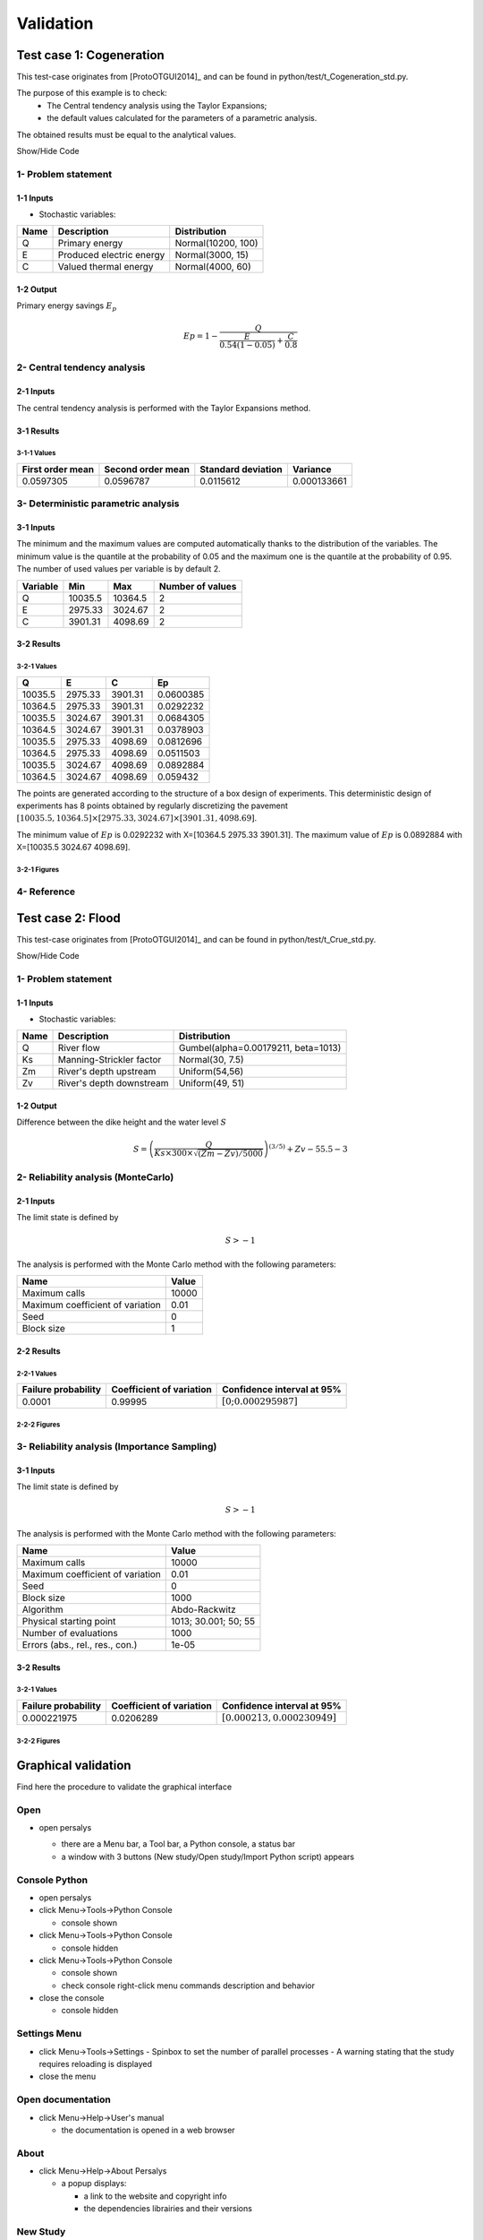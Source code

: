 Validation
==========


Test case 1: Cogeneration
-------------------------

This test-case originates from [ProtoOTGUI2014]_ and can be found in python/test/t_Cogeneration_std.py.

The purpose of this example is to check:
  - The Central tendency analysis using the Taylor Expansions;
  - the default values calculated for the parameters of a parametric analysis.

The obtained results must be equal to the analytical values.

.. container:: toggle

    .. container:: header

        Show/Hide Code

    .. literalinclude:: ../../t_Cogeneration_std.py

1- Problem statement
````````````````````

1-1 Inputs
''''''''''

- Stochastic variables:

====== ======================== ==================
 Name  Description              Distribution
====== ======================== ==================
Q      Primary energy           Normal(10200, 100)
E      Produced electric energy Normal(3000, 15)
C      Valued thermal energy    Normal(4000, 60)
====== ======================== ==================

1-2 Output
''''''''''

Primary energy savings :math:`E_p`

.. math::

    Ep = 1-\frac{Q}{\frac{E}{0.54(1-0.05)}+\frac{C}{0.8}}


2- Central tendency analysis
````````````````````````````

2-1 Inputs
''''''''''

The central tendency analysis is performed with the Taylor Expansions method.

3-1 Results
'''''''''''

3-1-1 Values
************

================ ================= ================== ===========
First order mean Second order mean Standard deviation Variance
================ ================= ================== ===========
0.0597305        0.0596787         0.0115612          0.000133661
================ ================= ================== ===========

3- Deterministic parametric analysis
````````````````````````````````````

3-1 Inputs
''''''''''

The minimum and the maximum values are computed automatically thanks to
the distribution of the variables. The minimum value is the quantile at the
probability of 0.05 and the maximum one is the quantile at the probability of
0.95. The number of used values per variable is by default 2.

======== ======= ======= ================
Variable Min     Max     Number of values
======== ======= ======= ================
Q        10035.5 10364.5        2
E        2975.33 3024.67        2
C        3901.31 4098.69        2
======== ======= ======= ================

3-2 Results
'''''''''''

3-2-1 Values
************

======= ======= ======= =========
Q       E       C       Ep
======= ======= ======= =========
10035.5 2975.33 3901.31 0.0600385
10364.5 2975.33 3901.31 0.0292232
10035.5 3024.67 3901.31 0.0684305
10364.5 3024.67 3901.31 0.0378903
10035.5 2975.33 4098.69 0.0812696
10364.5 2975.33 4098.69 0.0511503
10035.5 3024.67 4098.69 0.0892884
10364.5 3024.67 4098.69 0.059432
======= ======= ======= =========

The points are generated according to the structure of a box design of experiments.
This deterministic design of experiments has 8 points obtained by regularly discretizing
the pavement :math:`[10035.5, 10364.5] \times [2975.33, 3024.67] \times [3901.31, 4098.69]`.

The minimum value of :math:`Ep` is 0.0292232 with X=[10364.5 2975.33 3901.31].
The maximum value of :math:`Ep` is 0.0892884 with X=[10035.5 3024.67 4098.69].


3-2-1 Figures
*************

.. image:: min_max_result_cogeneration.png
    :width: 443px
    :align: center
    :height: 340px

.. image:: result_cogeneration_ep_vs_q.png
    :width: 443px
    :align: center
    :height: 340px

4- Reference
````````````

Test case 2: Flood
------------------

This test-case originates from [ProtoOTGUI2014]_ and can be found in python/test/t_Crue_std.py.

.. container:: toggle

    .. container:: header

        Show/Hide Code

    .. literalinclude:: ../../t_Crue_std.py

1- Problem statement
````````````````````

1-1 Inputs
''''''''''

- Stochastic variables:

====== ======================== ===================================
 Name  Description              Distribution
====== ======================== ===================================
Q      River flow               Gumbel(alpha=0.00179211, beta=1013)
Ks     Manning-Strickler factor Normal(30, 7.5)
Zm     River's depth upstream   Uniform(54,56)
Zv     River's depth downstream Uniform(49, 51)
====== ======================== ===================================

1-2 Output
''''''''''

Difference between the dike height and the water level :math:`S`

.. math::

    S = \left(\frac{Q}{Ks\times300\times\sqrt{(Zm-Zv)/5000}}\right)^{(3/5)} +Zv-55.5-3

2- Reliability analysis (MonteCarlo)
````````````````````````````````````

2-1 Inputs
''''''''''

The limit state is defined by

.. math::
    S > -1

The analysis is performed with the Monte Carlo method with the following parameters:

================================ ========
Name                             Value
================================ ========
Maximum calls                    10000
Maximum coefficient of variation 0.01
Seed                             0
Block size                       1
================================ ========

2-2 Results
'''''''''''

2-2-1 Values
************

=================== ======================== =============================================
Failure probability Coefficient of variation Confidence interval at 95%
=================== ======================== =============================================
0.0001              0.99995                  :math:`\left[0; 0.000295987\right]`
=================== ======================== =============================================

2-2-2 Figures
*************

.. image:: result_crue_MC_histo_S.png
    :width: 443px
    :align: center
    :height: 340px

.. image:: result_crue_MC_convergence.png
    :width: 443px
    :align: center
    :height: 340px

3- Reliability analysis (Importance Sampling)
`````````````````````````````````````````````

3-1 Inputs
''''''''''

The limit state is defined by

.. math::
    S > -1

The analysis is performed with the Monte Carlo method with the following parameters:

================================ ====================
Name                             Value
================================ ====================
Maximum calls                    10000
Maximum coefficient of variation 0.01
Seed                             0
Block size                       1000
-------------------------------- --------------------
Algorithm                        Abdo-Rackwitz
Physical starting point          1013; 30.001; 50; 55
Number of evaluations            1000
Errors (abs., rel., res., con.)  1e-05
================================ ====================

3-2 Results
'''''''''''

3-2-1 Values
************

=================== ======================== =============================================
Failure probability Coefficient of variation Confidence interval at 95%
=================== ======================== =============================================
0.000221975         0.0206289                :math:`\left[0.000213, 0.000230949\right]`
=================== ======================== =============================================

3-2-2 Figures
*************

.. image:: result_crue_IS_histo_S.png
    :width: 443px
    :align: center
    :height: 340px

.. image:: result_crue_IS_convergence.png
    :width: 443px
    :align: center
    :height: 340px

Graphical validation
--------------------

Find here the procedure to validate the graphical interface

Open
``````

- open persalys

  - there are a Menu bar, a Tool bar, a Python console, a status bar

  - a window with 3 buttons (New study/Open study/Import Python script) appears

  .. image:: /developer_manual/validation/welcomeWindow.png
      :align: center

Console Python
````````````````

- open persalys
- click Menu->Tools->Python Console

  - console shown
- click Menu->Tools->Python Console

  - console hidden
- click Menu->Tools->Python Console

  - console shown
  - check console right-click menu commands description and behavior

- close the console

  - console hidden

Settings Menu
`````````````

- click Menu->Tools->Settings
  - Spinbox to set the number of parallel processes
  - A warning stating that the study requires reloading is displayed

- close the menu

Open documentation
``````````````````

- click Menu->Help->User's manual

  - the documentation is opened in a web browser

About
`````

- click Menu->Help->About Persalys

  - a popup displays:

    - a link to the website and copyright info
    - the dependencies librairies and their versions

New Study
```````````

- click on button New study in the mid Area

  - item Study_0 appears in the tree view

  - a 'study' window with 6(+2) buttons appears:

    - Symbolic model

    - Python model

    - Coupling

    - YACS model (optional)

    - FMI model (optional)

    - Symbolic Field Model

    - Python Field Model

    - Data model

- click Menu->File->New

  - item Study_1 appears in the tree view

    - the item is associated with a 'study' window

- click icon New Study in the Tool bar

  - item Study_2 appears in the tree view

    - the item is associated with a 'study' window

- press keys CTRL + N

  - item Study_3 appears in the tree view

    - the item is associated with a 'study' window

  .. image:: /developer_manual/validation/otstudyWindow.png
      :align: center

Rename Study
``````````````

- double click on Study_1 item, rename Study_1 as myOTStudy, press enter

  - the item is renamed

- right click on Study_2 item, on the context menu which appears click on Rename, rename Study_2 as myOTStudy2, press enter

  - the item is renamed

- left-click select Study_3, press F2, rename Study_3 as myOTStudy3, press enter

Save/open Study
````````````````````

- save myOTStudy with Menu->File->save, close with Menu->File->close, reopen with Menu->File->open

- right click on myOTStudy, choose Rename, rename myOTStudy by myOTStudy1, save myOTStudy1 with the icon of the tool bar, close with right click + close, reopen with the icon of the tool bar

- rename myOTStudy1 by myOTStudy2, save myOTStudy2 in pressing CTRL + S, close with right click + close, reopen with press keys CTRL + O

- rename myOTStudy2 by myOTStudy3, save myOTStudy3 with right click + save, close with right click + close, reopen with press keys CTRL + O

Export/Import Study
`````````````````````

- export myOTStudy3 with right click + Export Python, name the file test.py

- close the interface with Menu->File->Exit

  - close without saving all the studies (except myOTStudy3)

- open the interface

- click on button Import Python script in the mdiArea

  - choose test.py

- click on the icon Import Python of the tool bar

  - a message box appears to close opened studies, click OK

  - a message box appears to save the current study, click close without saving

  - choose the script test.py

- close myOTStudy3

- click on Menu->File->Import Python...

  - choose test.py

- close the interface in pressing CTRL + Q

  - close without saving

Models
```````

- open the interface

  .. code-block:: console

      cd persalys_dir/build_dir
      ./persalys.sh

- Import the file ../python/test/t_deterministic_analyses.py

- Right click on 'symbolicModel'
  - Rename, Define (greyed out), Duplicate, Remove

- click on 'Definition' child item of 'symbolicModel' item

  .. image:: /developer_manual/validation/model1.png
      :align: center

- click on 'Evaluate model' button below the outputs table
    - fake_var is not evaluated

- click on 'Evaluate gradient'
    - View switches to Differentiation tab
    - Check values

  .. image:: /developer_manual/validation/model1grad.png
      :align: center

- click on 'Evaluate model'
    - View switches back to 'Definition' tab

- select lines 1 of the outputs table
    - first header item is checked

- click on 'Evaluate model' button
    - fake_var is evaluated

- change x2 value to 1.5 + press enter
    - outputs values and gradient table are reinitialized

- unselect all outputs

- click on 'Evaluate model' button
    - nothing appends

- check fake_var + change its formula to 'x1 +'

- click on 'Evaluate model' button
    - error message 'Errors found when parsing expression etc.'

- unselect fake_var + select y0, fake_y0 and y1, evaluate
    - error message is cleared

- change x2 value to 1.2 + press enter

- check the doc link

- Right click on 'pythonModel'

  - Rename, Define (greyed out), Duplicate, Remove, Properties

  - Click Properties

  - Value should be corresponding to the value specified in Tools>Settings

  - Change the value then press OK

  - Save the study as a new study, close it and re-open it

  - Open 'pythonModel' properties again.

  - Its value is the one you just set, the default value in Tools>Settings is unchanged

- click on 'Definition' child item of 'pythonModel' item

  .. image:: /developer_manual/validation/model2.png
      :align: center

- check the doc link

- click on 'Definition' child item of 'couplingModel' item

  - click on 'Input' tab

    - Edit any input value and associated format

    - click on 'Check template' button

    - expand 'Template/Input comparison' group box and visually
      confirm the template has been correctly read and values have
      been correctly replaced

  .. image:: /developer_manual/validation/model5.png
      :align: center

  - click on 'Output' tab

    - click on check output button

      - select ../python/test/coupling_model/beam_output.txt

      - check that the value is correctly displayed below the button

    - click on 'Evaluate model' button

      - check that the output value for deviation has been updated in the table

    - remove the coupling step by clicking 'X' on the step tab

    - confirm variables removal

    - click on 'Run Ansys wizard'

      - a wizard appears

        - click on '...' in the model file field

          - select the ansys project python/test/ansysConnector/BEAM.wbpj

          - select the ansys solver build_dir/python/test/dummyAnsys

          - check the wizard displays:

            .. image:: /developer_manual/validation/ansysWizardFilled.png
                :align: center

          - click the checkbox in the table header: all variables are unchecked

          - click 'Continue': the message 'Please select at least one variable' appears in red

          - modify the ansys solver dummyAnsys -> dummyAnsys2

          - click 'Continue': the message 'Cannot find the ansys solver' appears in red

          - Revert the changes made to the ansys solver

          - Select one by one inputs and outputs, the header is checked

          - Click on 'Continue'

        - The following page appears:

          .. image:: /developer_manual/validation/ansysWizardPage2.png
              :align: center

          - Deselect the system, click on 'Finish': the message 'Please select at least one system' appears in red

          - select the system

          - click on 'Finish'

        - Check the correctness of the different tabs

          - Command:

          .. image:: /developer_manual/validation/ansysWizardCommand.png
              :align: center

          - Input: after clicking on 'Check template file' and expanding Input/template comparison

          .. image:: /developer_manual/validation/ansysWizardInputs.png
              :align: center

          - Resource: empty

          - Output: empty

          - Additional processing

          .. image:: /developer_manual/validation/ansysWizardPP.png
              :align: center

        - Evaluate the model and check the summary tab:

          .. image:: /developer_manual/validation/ansysWizardSummary.png
              :align: center

- check the doc link

- click on 'Definition' child item of 'fixedDataModel' item

  .. image:: /developer_manual/validation/model4.png
      :align: center

  - click on reload button: nothing appends

- click on 'Definition' child item of 'importDataModel' item

  .. image:: /developer_manual/validation/model3.png
      :align: center

  - a message stating the sample contains invalid values should be displayed

  - find the troublesome line at the end of the sample, select it then
    right-click on it and delete it using the popup menu

  - the message should disappear

  - click on reload button: the troublesome line is back, along with the message

  - run the data cleaning wizard using the popup right click menu

  - choose one of the replacement/removing feature

  - the troublesome line and message are gone

- check the doc link

- save the study as a new study of your choice

  - a .xml file along a .h5 file are created

  - rename one of the file and try reloading the study

  - the following message appears:

  .. image:: /developer_manual/validation/error.png
      :align: center

  - revert the renaming of the file

  - the study loads successfully

Deterministic analyses
``````````````````````

- Each analysis item is associated with a window with a table of parameters (optional), a progress bar and a button 'Run' and a disabled button 'Stop'

- Import the file python/test/t_deterministic_analyses.py

- Check all the analyses wizards -> Right click on each item and choose Modify:

  - Evaluation: item evaluation1

    .. image:: /developer_manual/validation/evaluation_wizard.png
        :align: center

    - deselect fake_y0

    - check the values: [0.2, 1.2, 1]

    - click on the Finish button

      - a window appears with a table of parameters, a progress bar and 2 buttons 'Run' and 'Stop'
      - click on the 'Run' button

      .. image:: /developer_manual/validation/evaluation_window.png
          :align: center

    - check result window

      .. image:: /developer_manual/validation/evaluation_result.png
          :align: center

      - results only for y0 and y1

  - Optimization: item optim

    - First page check the values:

      - x1 and x2 checked
      - type: Continuous
      - starting point: [0.2, 1.2, 1.]
      - check table behavior:

        - unselect line: lower and upper bounds columns are disabled
        - unselect a lower bound: -inf symbol
        - unselect an upper bound: +inf symbol
        - if lower > upper bound: variable name in red, tooltip on the name and can not validate the page
        - if upper < lower bound: variable name in red, tooltip on the name and can not validate the page
        - if starting point not in the interval [lower bound, upper bound]: variable name in red, tooltip on the name and can not validate the page
      - set lower bounds: [0, 0, 0.9]
      - set upper bounds: [10, 10, 1.1]

      .. image:: /developer_manual/validation/optimization_wizard_2nd_page.png
          :align: center

    - Second page table is empty:

      - Continue

    - Third page check the values:

      .. image:: /developer_manual/validation/optimization_wizard_1st_page.png
          :align: center

      - selected output: y1
      - method: TNC
      - change "Locality = Global"
      - TNC no longer available algorithm changed to "lbfgs"
      - revert "Locality" to "Any" and reselect "TNC"
      - click on "doc" in the line containing "TNC"
      - web browser opens a link to "TNC" documentation
      - continue

    - Fourth page check the values:

      .. image:: /developer_manual/validation/optimization_wizard_3rd_page.png
          :align: center

      - Problem type: Minimization
      - Number of function evaluations: 150
      - Absolute/Relative/Residual/Constraint error: 1e-6

    - click on the Finish button

      - a window appears with a table of parameters, a progress bar and 2 buttons 'Run' and 'Stop'
      - click on the 'Run' button

    - check result window:

      .. image:: /developer_manual/validation/optimization_result.png
          :align: center

      - left side: 1 variable in the list view
      - right side, tabs: Result - Convergence - Parameters - Model
      - Convergence tab: 2 tabs: Optimal value - Error
      - when a plot is displayed, a Graph setting widget appears at the bottom of the tree view: check its behavior

  - Morris: aMorris item

    - First page check the values:

      .. image:: /developer_manual/validation/morris_wizard_1st_page.png
          :align: center

      - selected output: y0
      - method: Morris
      - continue

    - Second page check the values:

      - 3 lines
      - check table behavior:

        - if lower > upper bound: variable name in red, tooltip on the name and can not validate the page
        - if upper < lower bound: variable name in red, tooltip on the name and can not validate the page
      - set lower bounds: [0, 0, 0.9]
      - set upper bounds: [10, 10, 1.1]

      .. image:: /developer_manual/validation/morris_wizard_2nd_page.png
          :align: center

    - Third page check the values:

      .. image:: /developer_manual/validation/morris_wizard_3rd_page.png
          :align: center

      - Number of trajectories: 10
      - Level: 4
      - Seed: 2
      - Blocksize: 1
      - Number of simulations: 40
      - check page behavior:

        - if Number of trajectories: 11 -> Number of simulations: 44

    - click on the Finish button

      - a window appears with a table of parameters, a progress bar and 2 buttons 'Run' and 'Stop'
      - click on the 'Run' button

    - check result window:

      .. image:: /developer_manual/validation/morris_result.png
          :align: center

      - left side: 1 variable in the list view
      - right side, tabs: Elementary effects - Table - Parallel coordinates plot - Plot matrix - Scatter plots - Parameters - Model
      - Elementary effects tab: 2 tabs: Graph (mu*, sigma) - Graph (mu*, mu)
      - when a plot is displayed, a Graph setting widget appears at the bottom of the tree view: check its behavior
      - check the tabs (Table - Parallel coordinates plot - Plot matrix - Scatter plots) are linked:
        do several selections in a tab and check the selection is the same in the others tabs

      - check Elementary effects tab behavior:

        - selection of points in the graphs (right click + draw rectangle): a context menu appears with items: De/select the points
        - slider below the plot: moves the green vertical line. Check the line's position is synchronized on the two graphs
        - all points at the left of the green line on the graphs correspond to the lines of the table with a cross in the No effect column
        - the blue points on the graphs correspond to the selected lines of the table
        - the red points on the graphs correspond to the unselected lines of the table

    - check the reuse of the Morris result by the Probabilistic model:

      - create a Probabilistic model for symbolicModel (right click on Definition item below symbolicModel)
      - On the window which appears, select all variables of the table

        .. image:: /developer_manual/validation/probaModelAll.png
            :align: center

      - Click on the 'Import Morris result' button below the table
      - a wizard appears

        .. image:: /developer_manual/validation/morrisResultWizard.png
            :align: center

      - check the table is read-only
      - click on Finish
      - check that x_3 is unselected
      - uncheck x_2

  - Multi-objective optimization: item mo-optim

    - Check analysis parameters values:

      .. image:: /developer_manual/validation/mooptim_param_page.png

    - Modify the analysis item:

      - 1st page:

        - check values and checked/enabled states:

          .. image:: /developer_manual/validation/mooptim-inputtable.png
              :align: center

        - uncheck all rows: header unchecked, 5th and 6th columns disabled, 4th column enabled
        - check header: all rows checked, 5th and 6th columns enabled, 4th column disabled
        - set value -0.22 in first row, 6th column
        - click continue: row text color changes to red, message appears "The lower bounds must be less than the upper bounds"
        - set value -0.22 back to 0.22, message disappears
        - click continue

      - 2nd page:

        - table has one line: "y0 > 2"
        - click "Add": a new line "fake_var > 0" appears
        - edit first line "y0 < 2"
        - click on first line: selection should appear
        - click on remove: first line is removed, 2nd line remains
        - click again on remove: table is empty
        - add back the constraint "y0 > 2"
        - continue

      - 3rd page:

        - y0 and y1 as selected outputs.
        - nsga2 as selected algorithm
        - un-select y0, click on "Continue": Error message appears: "At least 2 outputs must be selected"
        - select back y0, message disappears,
        - continue

      - 4th page:

        - y0: minimization, y1: minimization
        - continue

      - 5th page:

        - check values: Number of generations = 12, Initial population size = 60, Seed = 0, Constraint error = 1e-05
        - Check that all spinboxes only support non-signed integers
        - Finish

    - Run the analysis and check the result:

      .. image:: /developer_manual/validation/mooptim_result1.png
          :align: center

      .. image:: /developer_manual/validation/mooptim_result2.png
          :align: center

      - when a plot is displayed, a Graph setting widget appears at the bottom of the tree view: check its behavior

      - check the export and copy/paste features on the table tab

      - check that the parameters are unchanged

      - check that selection is synchronised between paraview tabs

  - Calibration: item calibration

    - First page check the values:

      .. image:: /developer_manual/validation/calibrationWizard_1stPage.png
          :align: center

      - Observations: observations
      - Observed variables: [x1, y0]
      - Number of observations: 100
      - method: Non linear Gaussian
      - continue

    - Second page check the values:

      .. image:: /developer_manual/validation/calibrationWizard_2ndPage.png
          :align: center

      - x2 checked, x3 unchecked
      - values: [1.2, 1.1]
      - continue

    - Third page check the values:

      .. image:: /developer_manual/validation/calibrationWizard_3rdPage.png
          :align: center

      - only x2 in the table.
      - the mean is disabled
      - the mean is 1.2 and sigma is 0.12
      - continue

    - Fourth page:

      .. image:: /developer_manual/validation/calibrationWizard_4thPage.png
          :align: center

      - only y0 in the table
      - the mean is disabled
      - continue

    - Fifth page:

      .. image:: /developer_manual/validation/calibrationWizard_5thPage.png
          :align: center

      - confidence interval length: 0.99
      - estimation by Bootstrap resampling: checked
      - sample size: 25
      - Number of evaluations: 50
      - Errors: 1e-6
      - Maximum number of evaluations: 1250

    - click on the Back button 3 times to go on the second page:

      - select x3
      - change the value of x2 to 1.3
      - click on Continue button
      - the table of the third page has 2 rows: x2 and x3
      - the mean of x2 is 1.3 and sigma is 0.13

    - click on the Back button 2 times to go on the first page:

      - select Linear Gaussian method
      - continue
      - the table of the second page has not been changed
      - continue
      - the third and fourth pages are the same
      - continue
      - the next page is:

      .. image:: /developer_manual/validation/calibrationWizard_lastPage_linear.png
          :align: center

    - click on the Back button 4 times to go on the first page:

      - select Linear least squares method
      - continue
      - the table of the second page has not been changed
      - the next page is the last one:

      .. image:: /developer_manual/validation/calibrationWizard_lastPage_linear.png
          :align: center

      - confidence interval length: 0.99

    - click on the Back button 2 times to go on the first page:

      - select Nonlinear least squares method
      - continue
      - the table of the second page has not been changed
      - the next page is the last one:

      .. image:: /developer_manual/validation/calibrationWizard_5thPage.png
          :align: center


    - click on the Cancel button

      - a window appears with a table of parameters, a progress bar and 2 buttons 'Run' and 'Stop'
      - click on the 'Run' button

    - check result window:

      .. image:: /developer_manual/validation/calibration_result_optimal.png
          :align: center

      - left side: 1 variable in the list view
      - right side, tabs: θ - Prediction - Parameters - Model
      - θ tab: 2 tabs: Optimal - PDF
      - Prediction tab: 5 tabs: Table - vs Observations - vs Inputs - Residuals - Residuals QQ-plot
          - check the 3 first tabs with Paraview graphs are linked (do several selections in a tab and check the selection is the same in the others tabs)
      - when a plot is displayed, a Graph setting widget appears at the bottom of the tree view: check its behavior


Designs of experiments
''''''''''''''''''''''

- check the wizards:

  - right click on fixedDesign and choose Modify:

    - First page:

      .. image:: /developer_manual/validation/design_1_wizard_1st_page.png
          :align: center

      - type: Full factorial design
        Probabilistic design is disabled

      - check the doc link (Help button)

      - continue

    - Second page:

      .. image:: /developer_manual/validation/design_1_wizard_2nd_page.png
          :align: center

      - no selected line
      - first and second columns are not editable
      - the bounds and levels are disabled
      - all levels are equal to 1
      - check wizard behavior:

        - sixth column items: change combo box item to Delta

          - values changed: all deltas values are '-'

        - first header item: check all

          - third column is disabled
          - other columns are enabled
          - the Deltas are [0.04, 0.24, 0.2]

        - sixth column items: change combo box item to Levels

          - values changed: all levels values are equal to 2

        - first header item: uncheck all

        - check second line

        - line 2: change lower bound to 10, press enter

          - 'x2' is red and its tooltip is: 'The lower bound must be less than the upper bound'

        - line 2: change upper bound to 0, press enter

          - 'x2' is red and its tooltip is: 'The lower bound must be less than the upper bound'

        - sixth column items: change combo box item to Delta

          - all deltas values are '-'

        - line 2: change upper bound to 20 and Delta to 15, press enter

          - error message: The delta must be greater or equal to 0 and less than the interval length

        - line 2: change delta to 0.5, press enter

          - size of the design of experiments: 21

        - check all lines one by one:

          - first header item is checked
          - size of the design of experiments: 84

      - click on Finish button:

          - the window is updated: check the sample size is 84
          - the Evaluation item is removed

  - right click on grid and choose Modify:

    - First page:
        - type: Full factorial design
        - continue

    - Second page:

      .. image:: /developer_manual/validation/design_2_wizard_2nd_page.png
          :align: center

      - x1 and x2 checked
      - lower bounds: [0.5, 0.5]
      - upper bounds: [9.5, 9.5]
      - levels: [7, 7]
      - sixth column items: change combo box item to Delta
          - deltas: [1.5, 1.5]
      - size of the design of experiments: 49
      - cancel

  - right click on importDesign and choose Modify:

    - First page:
        - type: Imported design
        - continue

    - Second page:

      .. image:: /developer_manual/validation/design_3_wizard_2nd_page.png
          :align: center

      - Data file: data_da.csv
      - header items: ['x1', '', 'x2', 'x3']
      - when changing a combo box item: the error message 'Each variable must be associated with one column' appears
      - set the second header item to 'x2' and the third one to ''
      - finish
      - check the design of experiments window is updated: check the values of x2 have changed

- check the evaluation result window:

  - right click on importDesign, choose Evaluate:

    .. image:: /developer_manual/validation/design_3_evaluation_wizard.png
        :align: center

    - deselect fake_y0
    - click on the Finish button
    - an item 'Evaluation' appears in the tree view
    - a window appears with a progress bar and 2 buttons 'Run' and 'Stop'
    - click on the run button
    - the evaluation is launched
    - check result window:

      .. image:: /developer_manual/validation/design_3_Table.png
          :align: center

      - 10 tabs: Summary - PDF/CDF - Boxplots - Dependence - Table - Parallel coordinates plot - Plot matrix - Scatter plot - Parameters - Model
      - Summary and PDF/CDF tabs:

        - when changing the variable, the tabs are updated
        - when changing either Probability or Empirical quantile spinboxes values both are updated
        - when changing confidence interval level spinbox value, CI length is updated
        - PDF, CDF and survival function are available in Graph settings widget from PDF/CDF tab plots

      - Other Plots tabs and Table tab:

        - when clicking on the tab, the list view has been hidden
        - when a plot is displayed, a Graph setting widget appears at the bottom of the tree view: check its behavior
        - check the tabs with Paraview graphs are linked (do several selections in a tab and check the selection is the same in the others tabs)
        - check that copying/pasting a few lines in the table works correctly

  - right click on onePointDesign, choose Evaluate:

      - a wizard appears, click on the Finish button
      - an item 'Evaluation' appears in the tree view
      - a window appears with a progress bar and 2 buttons 'Run' and 'Stop'
      - click on 'Run' button
      - check result window:

        .. image:: /developer_manual/validation/DOE_result_model2_one_point.png
            :align: center

        - 4 tabs: Summary - Table - Parameters - Model

        - Summary tab:

          - a list view with a variable appears at the left side of the window

  - right click on twoPointsDesign, choose Evaluate:

      - a wizard appears, click on the Finish button
      - an item 'Evaluation' appears in the tree view
      - a window appears with a progress bar and 2 buttons 'Run' and 'Stop'
      - click on 'Run' button
      - check result window:

        .. image:: /developer_manual/validation/DOE_result_model2_two_points.png
            :align: center

        - 4 tabs: Summary - Table - Parameters - Model
        - Summary tab:

          - a list view with a variable appears at the left side of the window

        - Table tab has 4 tabs: Table - Failed points - Error messages - Parallel coordinates plot

          - check the parallel coordinates plot has 2 columns. The last one is named 'Status 0: failed; 1: ok'.
          - check that Error messages tab table displays the failed point with the 'math domain error' message

          - additional columns can be displayed by checking them in the graph setting widget in the window bottom left corner


  - Click on symbolicModel definition item, select only y0:

  - right click on importDesign and choose Modify:

    - First page:
        - type: Imported design
        - continue

    - Second page:

      .. image:: /developer_manual/validation/design_3_wizard_2nd_page_eval.png
          :align: center

      - Data file: data_da.csv
      - header items: ['x1', 'y0', 'x2', 'x3']
      - finish
      - check the evaluation is done and y0 has been evaluated

- save the study, close it, reopen it, check all windows are correctly build, close the study.

Probabilistic analyses
``````````````````````

- Import the file python/test/t_probabilistic_analyses.py

  - Check the dependency copula in probabilisitc model definition

      .. image:: /developer_manual/validation/proba_model_copula.png
          :align: center

  - If the parametrization combo box index changes, the correlation matrix gets updated

  - Re-run evaluation item in probaDesgin, check the model has the copula with the correct correlation matrix

      .. image:: /developer_manual/validation/proba_design_eval_model.png
          :align: center


- Each analysis item is associated with a window with a table of parameters (optional), a progress bar and a button 'Run' and a disabled button 'Stop'

- Check all the analyses wizards -> Right click on each item and choose Modify:

  - Monte Carlo: MonteCarlo item

    - First page check the values:

      .. image:: /developer_manual/validation/monteCarlo_central_tendency_wizard_1st_page.png
          :align: center

      - method: Monte-Carlo
      - selected outputs: y0 and y1
      - continue

    - Second page check the values:

      .. image:: /developer_manual/validation/monteCarlo_central_tendency_wizard_2nd_page.png
          :align: center

      - accuracy - CV disabled: 0.01
      - CI length disabled: 0.01
      - max time: 16m40s
      - max calls: 1000
      - block size: 100
      - confidence interval disabled: 0.95
      - seed: 2

    - click on the Finish button

      - a window appears with a table of parameters, a progress bar and 2 buttons 'Run' and 'Stop'
      - click on the 'Run' button

    - check result window:

      .. image:: /developer_manual/validation/monteCarlo_central_tendency_result.png
          :align: center

      - left side: 4 variables in the list view
      - right side, tabs: Summary - PDF/CDF - Box plots - Table - Parallel coordinates plot - Plot matrix - Scatter plots - Parameters - Model
      - when changing the variable, the tabs are updated
      - when a plot is displayed, a Graph setting widget appears at the bottom of the tree view: check its behavior
      - check the tabs (Table - Parallel coordinates plot - Plot matrix - Scatter plots) are linked:
        do several selections in a tab and check the selection is the same in the others tabs
      - Summary tab:

        - 2 types of extrema tables: one for the outputs y0 and y1 and one for the inputs x1 and x2

        .. image:: /developer_manual/validation/monteCarlo_central_tendency_result_input_table.png
            :align: center

        - Moments estimates table has only 2 columns: Estimate and Value

      - check on the tabs (Table - Parallel coordinates plot - Plot matrix - Scatter plots - Parameters - Model): the list view is hidden
      - check tables are well drawn

  - Taylor: Taylor item

    .. image:: /developer_manual/validation/taylor_central_tendency_wizard.png
        :align: center

    - check the values:

      - selected outputs: y1 and y0
      - method: Taylor expansion

    - click on the Finish button

      - a window appears with a table of parameters, a progress bar and 2 buttons 'Run' and 'Stop'
      - click on the 'Run' button

    - check result window:

      .. image:: /developer_manual/validation/taylor_central_tendency_result.png
          :align: center

      - left side: 2 variables in the list view
      - right side: 1 Summary tab
      - check table is well drawn
      - when changing the variable, the tabs are updated

  - Monte Carlo reliability: MonteCarloReliability item

    - First page check the values:

      .. image:: /developer_manual/validation/monteCarlo_reliability_wizard_1st_page.png
          :align: center

      - limit state: aLimitState
      - method: Monte-Carlo
      - continue

    - Second page check the values:

      .. image:: /developer_manual/validation/monteCarlo_reliability_wizard_2nd_page.png
          :align: center

      - Accuracy is disabled: 0.01
      - max time: 16m40s
      - max calls: 1000
      - block size: 100
      - seed: 2

    - click on the Finish button

      - a window appears with a table of parameters, a progress bar and 2 buttons 'Run' and 'Stop'
      - click on the 'Run' button

    - check result window:

      .. image:: /developer_manual/validation/monteCarlo_reliability_result.png
          :align: center

      - left side: 1 variable in the list view

      - right side, tabs: Summary - Histogram - Convergence graph - Parameters - Model

      - when a plot is displayed, a Graph setting widget appears at the bottom of the tree view: check its behavior

      - check tables are well drawn

  - FORM IS reliability: FORM_IS item

    - First page check the values:

      .. image:: /developer_manual/validation/FORM_IS_reliability_1st_page.png
          :align: center

      - method: FORM - Importance sampling

      - continue

    - Second page check the values:

      .. image:: /developer_manual/validation/FORM_IS_reliability_2nd_page.png
          :align: center

      - Accuracy is disabled: 0.01
      - max time: 16m40s
      - max calls: 1000
      - block size: 100
      - seed: 2
      - continue

    - Third page check the values:

      .. image:: /developer_manual/validation/FORM_IS_reliability_3rd_page.png
          :align: center

      - Algorithm: Abdo-Rackwitz

      - Physical starting point: 5; 5

        - click on button '...'
        - set the value of x2 to 5.5
        - press Finish button
        - Physical starting point: 5; 5.5

        .. image:: /developer_manual/validation/FORM_IS_reliability_starting_point_wizard.png
            :align: center

      - Maximum number of evaluations: 1000
      - Absolute error: 0.001
      - Relative/Residual/Constraint error: 1e-5

    - click on the Finish button

      - a window appears with a table of parameters, a progress bar and 2 buttons 'Run' and 'Stop'
      - click on the 'Run' button

    - check result window:

      .. image:: /developer_manual/validation/FORM_IS_reliability_result.png
          :align: center

      - left side: 1 variable in the list view
      - right side, tabs: Summary - Histogram - Convergence graph - FORM results - Parameters- Model
      - when a plot is displayed, a Graph setting widget appears at the bottom of the tree view: check its behavior
      - FORM results tab :

        .. image:: /developer_manual/validation/FORM_IS_reliability_FORM_results_tab.png
            :align: center

        - 4 sub-tabs: Summary - Design point - Sensitivities - Parameters

      - check tables are well drawn

  - FORM: FORM item

    - First page check the values:

      .. image:: /developer_manual/validation/FORM_wizard_1st_page.png
          :align: center

      - method: FORM
      - continue

    - Second page check the values:

      .. image:: /developer_manual/validation/FORM_wizard_2nd_page.png
          :align: center

      - Algorithm: Abdo-Rackwitz
      - Physical starting point: 5; 5
      - Maximum number of evaluations: 1000
      - Absolute error: 0.001
      - Relative/Residual/Constraint error: 1e-5

    - click on the Finish button

      - a window appears with a table of parameters, a progress bar and 2 buttons 'Run' and 'Stop'
      - click on the 'Run' button

    - check result window:

      .. image:: /developer_manual/validation/FORM_result.png
          :align: center

      - left side: 1 variable in the list view
      - right side, tabs: Summary - Design point - Sensitivities - Parameters - Model
      - check tables are well drawn

  - SORM: SORM item

    - First page check the values:

      .. image:: /developer_manual/validation/SORM_wizard_1st_page.png
          :align: center

      - method: SORM
      - continue

    - Second page check the values:

      .. image:: /developer_manual/validation/FORM_wizard_2nd_page.png
          :align: center

      - Algorithm: Abdo-Rackwitz
      - Physical starting point: 5; 5
      - Maximum number of evaluations: 1000
      - Absolute error: 0.001
      - Relative/Residual/Constraint error: 1e-5

    - click on the Finish button

      - a window appears with a table of parameters, a progress bar and 2 buttons 'Run' and 'Stop'
      - click on the 'Run' button

    - check result window:

      .. image:: /developer_manual/validation/SORM_result.png
          :align: center

      - left side: 1 variable in the list view
      - right side, tabs: Summary - Design point - Sensitivities - Parameters - Model
      - check tables are well drawn

  - Sobol: Sobol item

    - Pop-up with an error message appears: 'The model must have an independent copula etc'

    - click on the 'Probabilistic model' item

      - click on the 'Dependence' tab of the window which appears
      - remove x1-x2 copula from the list on the right
      - click on the Sobol item, right click on it and choose Modify

    - First page check the values:

      .. image:: /developer_manual/validation/sobol_wizard_1st_page.png
          :align: center

      - selected outputs: y0 and y1
      - method: Sobol
      - continue

    - Second page check the values:

      .. image:: /developer_manual/validation/sobol_wizard_2nd_page.png
          :align: center

      - max confidence interval length disabled: 0.01
      - max time: 16m40s
      - max calls: 1000
      - replication size: 100
      - block size: 100
      - number of calls by iteration: 400
      - confidence level: 0.95
      - seed: 2

    - click on the Finish button

      - a window appears with a table of parameters, a progress bar and 2 buttons 'Run' and 'Stop'
      - click on the 'Run' button

    - check result window:

      .. image:: /developer_manual/validation/sobol_result.png
          :align: center

      - left side: 2 variables in the list view
      - right side, tabs: Indices - Aggregated Indices - Stopping criteria - Parameters - Model
      - when changing the variable, the Indices tab is updated
      - when indices plot is displayed, a Graph setting widget appears at the bottom of the tree view: check its behavior
      - Indices tab:

        - can not zoom the plot
        - Click on the 2 last sections headers of the table:

          - the table values are sorted

          - the plot is updated

      - check tables are well drawn


  - SRC: SRC item

    - First page check the values:

      .. image:: /developer_manual/validation/src_wizard_1st_page.png
          :align: center

      - selected outputs: y0 and y1
      - method: SRC
      - continue

    - Second page check the values:

      .. image:: /developer_manual/validation/src_wizard_2nd_page.png
          :align: center

      - sample size: 200
      - block size: 1
      - seed: 2

    - click on the Finish button

      - a window appears with a table of parameters, a progress bar and 2 buttons 'Run' and 'Stop'
      - click on the 'Run' button

    - check result window:

      .. image:: /developer_manual/validation/src_result.png
          :align: center

      - left side: 2 variables in the list view
      - right side, tabs: Indices - Parameters - Model
      - when changing the variable, the Indices tab is updated
      - when indices plot is displayed, a Graph setting widget appears at the bottom of the tree view: check its behavior
      - Indices tab:

        - can not zoom the plot
        - click on the 'Input'/'Squared SRC'/'SRC' section headers of the table:

          - the table values are sorted
          - the plot is updated

  - Linear regression: linreg item

    - First page check selected outputs: y0, y1

    - Second page check degree=2, interaction=False

    - Third page check all methods are checked

    - Run, check the result window:

      - check 7 tabs: Results - Adequation - Validation - Residual - Error - Parameters - Model
      - on results tab formula: y0 = 1.64684 -0.668623 * x1 +0.0519163 * x1^2
      - on residual/PDF tab sigma= 0.67442
      - tabs are updated on output variable selection
      - error tab warns about failure during validation


  - Kriging: kriging item

    - First page check the values:

      .. image:: /developer_manual/validation/kriging_wizard_1st_page.png
          :align: center

      - design of experiments: probaDesign
      - selected outputs: y0, y1
      - method: Kriging
      - continue

    - Second page check the values:

      .. image:: /developer_manual/validation/kriging_wizard_2nd_page.png
          :align: center

      - covariance model: Matérn
      - nu: 1.5
      - trend: Linear
      - optimize covariance model parameters: checked
      - scale: 1; 1
      - amplitude: 1

    - on the line Scale click on the button '...'

      - a wizard appears: stochastic inputs x1 and x2 are listed

    - change the scale value of x1 to 2, then finish

    - change the amplitude value to 2

      .. image:: /developer_manual/validation/kriging_wizard_scale_amplitude_updated.png
          :align: center

    - continue

    - Third page check the values:

      .. image:: /developer_manual/validation/kriging_wizard_3rd_page.png
          :align: center

      - all methods are checked

    - click on the Finish button

      - a window appears with a table of parameters, a progress bar and 2 buttons 'Run' and 'Stop'
      - click on the 'Run' button

    - check the Kriging result window:

      .. image:: /developer_manual/validation/kriging_result.png
          :align: center

      - left side: 2 variables in the list view
      - right side, tabs: Results - Adequation - Validation - Parameters - Model
      - when changing the variable, the tabs are updated
      - when a plot is displayed, a Graph setting widget appears at the bottom of the tree view: check its behavior
      - check tables are well drawn
      - Validation tab has 3 tabs: Analytical, Test sample, K-Fold

        .. image:: /developer_manual/validation/kriging_validation_result.png
            :align: center

    - right click on the kriging item: choose 'Export metamodel'

      - default file name is kriging.py
      - click on 'Save'
      - check kriging.py file content

        .. code-block:: python

            #!/usr/bin/env python
            import openturns as ot
            import os
            metamodel = ot.Function()
            study = ot.Study()
            dirname = os.path.dirname(__file__)
            fn = os.path.join(dirname, "kriging.xml")
            study.setStorageManager(ot.XMLStorageManager(fn))
            study.load()
            study.fillObject("metamodel", metamodel)

    - right click on the kriging item: choose 'Convert metamodel into physical model'

      - a new item kriging appears in the tree view
      - click on its sub-item named 'Definition'
      - change the value of x2 to 1.6
      - click on the Evaluate model button

      .. image:: /developer_manual/validation/kriging_new_model.png
          :align: center

    - right click on the physical model 'kriging' that got created

      - click on 'Remove'
      - click on model1 item, the diagram is displayed
      - click on 'export as model'
      - select 'kriging', analysis parameters are displayed
      - click on 'Finish'
      - a new item kriging appears in the tree view

      .. image:: /developer_manual/validation/metamodel_export_wizard.png
          :align: center

    - right click on the sub-item of design_3 named 'Evaluation' and choose New metamodel

      - choose the Kriging method, select all the output variables, continue:

      .. image:: /developer_manual/validation/design_3_kriging_wizard.png
          :align: center

      - default kriging parameters: Squared exponential covariance model, Constant trend basis type, optimize covariance model parameters checked, Scale 1;1;1, Amplitude 1, continue

      - metamodel validation: for the computation of the predictivity factor Q2, only 'Leave-one-out via analytical method' is checked, finish

      - a window appears with a table of parameters, a progress bar and 2 buttons 'Run' and 'Stop'
      - click on the 'Run' button and click immediately on the Stop button
      - The Result window does not contain the Validation tab

  - Functional chaos: chaos_1 item

    - First page check the values:

      .. image:: /developer_manual/validation/chaos_1_wizard_1st_page.png
          :align: center

      - design of experiments: probaDesign
      - selected outputs: y1
      - method: Functional chaos
      - continue

    - Second page check the values:

      .. image:: /developer_manual/validation/chaos_1_wizard_2nd_page.png
          :align: center

      - degree: 7
      - sparse: checked
      - uncheck sparse, full basis -> basis, check sparse
      - change degree to 8, basis size gets updated, change degree back to 7
      - continue

    - Third page check the values:

      .. image:: /developer_manual/validation/kriging_wizard_3rd_page.png
          :align: center

      - all validation methods are checked

    - click on the Finish button

      - a window appears with a table of parameters, a progress bar and 2 buttons 'Run' and 'Stop'
      - click on the 'Run' button

    - check result window:

      .. image:: /developer_manual/validation/chaos_result.png
          :align: center

      - left side: 1 variable in the list view
      - right side, tabs: Results - Adequation - Sobol indices - Validation - Parameters - Model
      - when metamodel plot is displayed, a Graph setting widget appears at the bottom of the tree view: check its behavior
      - check tables are well drawn
      - Validation tab has 3 tabs: Analytical, Test sample, K-Fold


  - chaos_2

    - click on the 'Run' button
    - error message: 'No results are available...'
    - right click on the item design_2 and choose Evaluate
    - a wizard appears, deselect fake_y0, click one the Finish button
    - a window appears, click on the 'Run' button
    - right click on the item chaos_2 and click on Modify

    .. image:: /developer_manual/validation/chaos_2_wizard.png
        :align: center

    - First page check the values:

      - design of experiments: design_2
      - selected outputs: y0, y1
      - method: Functional chaos

    - Second page check the values:

      - degree: 2
      - full basis size: 6
      - sparse: checked
      - continue

    - Third page check the values:

      - only 'Leave-one-out via analytical method' is checked

    - click on the Finish button

      - a window appears with a table of parameters, a progress bar and 2 buttons 'Run' and 'Stop'
      - click on the 'Run' button

    - check result window:

      .. image:: /developer_manual/validation/chaos_2_result.png
          :align: center

      - left side: 2 variables in the list view
      - right side: tabs Results - Adequation - Sobol indices - Validation - Parameters - Model
      - when changing the variable, the tabs are updated
      - when metamodel plot is displayed, a Graph setting widget appears at the bottom of the tree view: check its behavior
      - check tables are well drawn

  - Data analysis: DataAnalysis item

    - the item is associated with a window with a progress bar and 2 buttons 'Run' and 'Stop'
    - click on the 'Run' button

    - check result window:

      .. image:: /developer_manual/validation/data_analysis_result.png
          :align: center

      - left side: 4 variables in the list view

        - x_1 the output is the first item of the list

      - right side, tabs: Summary - PDF/CDF - Box plots - Dependence - Table - Parallel coordinates plot - Plot matrix - Scatter plots
      - when changing the variable, the tabs (Summary - PDF/CDF - Box plots) are updated
      - when a plot is displayed, a Graph setting widget appears at the bottom of the tree view: check its behavior
      - check the tabs (Table - Parallel coordinates plot - Plot matrix - Scatter plots) are linked:
        do several selections in a tab and check the selection is the same in the others tabs
      - check on the tabs (Table - Parallel coordinates plot - Plot matrix - Scatter plots - Parameters): the list view is hidden
      - Summary tab:

        - check tables are well drawn
        - 2 types of extrema tables: one for the output x_1 and one for inputs x_0, x_2 and x_3
        - Moments estimates table has the columns: Estimate - Value - Confidence interval at 95%
        - there are bounds only for Mean and Standard deviation
        - check probability and quantile spinboxes behavior

  - Inference analysis: inference item

    .. image:: /developer_manual/validation/inference_wizard.png
        :align: center

    - right click on the item 'inference' and choose 'Modify'. Check the wizard behavior:

      - check all / uncheck all
      - no wheel event on Add button
      - an uncheck line == right side of the wizard disabled
      - choose item 'All' in the list of Add button => add all distributions in the list
      - remove items in the distributions table: use ctrl key (to select items one by one), use shift key (to select adjacent items)
      - select a variable + empty the distributions list + click on Finish

        - error message 'At least one distribution etc.'

      - unselect all
      - select x_0 and add all the distributions
      - select x_1 and add the Beta distribution
      - in advanced parameters, check estimate parameters confidence interval
      - Change test type to Lilliefors, Lilliefors advanced parameters are enabled, change back to KS


    - click on the Finish button

      - a window appears with a progress bar and 2 buttons 'Run' and 'Stop'
      - click on the 'Run' button

    - check result window:

      .. image:: /developer_manual/validation/inference_result.png
          :align: center

      - left side: 2 variables in the list view
      - right side, tab: Summary
      - when changing the variable, the tabs are updated
      - when a plot is displayed, a Graph setting widget appears at the bottom of the tree view: check its behavior
      - the right side of the window contains 2 parts: a distributions list and 3 tabs PDF/CDF - Q-Q Plot - Parameters
      - when selecting a distribution, the tab widget is updated, confidence level on distribution aprameters are displayed next to parameters values in Parameters tab
      - check tables are well drawn
      - select x_0
      - select InverseNormal/LogUniform:

        - PDF/CDF and Q-Q Plot tabs are disabled
        - the Parameters tab contains an error message

        .. image:: /developer_manual/validation/inference_result_error.png
            :align: center

    - check the reuse of the inference result by the Probabilistic model:

      - go on the Probabilistic model window of model1, tab 'Marginals'
      - select the x3 variable
      - choose Inference result in the combo box of the variable x3
      - a wizard appears, check its behavior (update of the tables when changing the items selection, etc.)

        .. image:: /developer_manual/validation/inferenceResultWizard.png
            :align: center

      - choose inference/x_0/WeibullMin, click on Finish
      - check that the distribution of x3 is WeibullMin now
      - unselect x3

  - Copula inference: copulaInference item

    .. image:: /developer_manual/validation/copula_inference_wizard.png
        :align: center

    - right click on the item 'copulaInference' and choose 'Modify'. Check the wizard behavior:

      - check all / uncheck all + left/right arrow buttons
      - no wheel event on Add button
      - choose item 'All' in the list of Add button => add all copulas in the list
      - remove items in the copulas table: use ctrl key (to select items one by one), use shift key (to select adjacent items)
      - add/remove groups with the arrows
      - if there are at least 3 variables in a group: only the Normal copula is proposed
      - select a variable + empty the copulas list + click on Finish

        - error message 'At least one copula etc.'

      - unselect all
      - select [x_0,x_3] and add the Normal and Gumbel copulas
      - select [x_2,x_3] and add all the copulas

    - click on the Finish button

      - a window appears with a progress bar and 2 buttons 'Run' and 'Stop'
      - click on the 'Run' button


    - check result window:

      .. image:: /developer_manual/validation/copula_inference_result.png
          :align: center

      - left side: 1 set of variables in the list view
      - right side, 1 tab: Summary
      - the right side of the window contains 2 parts: a copulas list and 3 tabs: PDF/CDF - Kendall Plot - Parameters
      - when selecting a copula, the tab widget is updated
      - when a plot is displayed, a Graph setting widget appears at the bottom of the tree view: check its behavior
      - check tables are well drawn
      - select [x_2,x_3]
      - select Ali-Mikhail-Haq / Farlie-Gumbel-Morgenstern:

        - PDF/CDF and Kendall Plot tabs are disabled
        - the Parameters tab contains an error message

        .. image:: /developer_manual/validation/copula_inference_resultError.png
            :align: center

    - check the reuse of the copula inference result by the Probabilistic model:

      - go on the Probabilistic model window of model1, tab 'Dependence'
      - choose Inference result in the combo box of the [x_1,x_2] group
      - a wizard appears, check its behavior (update of the tables when changing the items selection, etc.)

        .. image:: /developer_manual/validation/copulaInferenceResultWizard.png
            :align: center

      - choose copulaInference/[x_2, x_3]/Gumbel, click on Finish
      - check that the copula is Gumbel now

Designs of experiments
''''''''''''''''''''''

- check the wizard:

  - right click on probaDesign and choose Modify:

    - First page:
        - type: Probabilistic design
        - continue

    - Second page:

      .. image:: /developer_manual/validation/design_4_wizard_2nd_page.png
          :align: center

      - Monte Carlo selected
      - LHS disabled: check the tooltip is 'The physical model does not have an independent copula'
      - sample size: 100
      - seed: 0
      - cancel



- save the study, close it, reopen it, check all windows are correctly built, close the study.



Field analyses
``````````````

- Import the file python/test/t_field_analyses.py

- Each analysis item is associated with a window with a table of parameters (optional), a progress bar and a button 'Run' and a disabled button 'Stop'

- Check all the analyses wizards -> Right click on each item and choose Modify:

  - Monte Carlo: mcAnalysis item

    - First page check the values:

      .. image:: /developer_manual/validation/fieldMonteCarlo_Wizard.png
          :align: center

      - selected output: z
      - max time: 16m40s
      - max calls: 10
      - block size: 5
      - Karhunen-Loeve threshold: 2e-5
      - seed: 2

    - click on the Finish button

      - a window appears with a table of parameters, a progress bar and 2 buttons 'Run' and 'Stop'
      - click on the 'Run' button

    - check result window:

      .. image:: /developer_manual/validation/fieldMonteCarlo_result.png
          :align: center

      - left side: 1 variable in the list view
      - right side, tabs: Result - Input - Decomposition - Correlation - Parameters - Model
      - Result tab, tabs: Trajectories - Mean trajectory - Functional bag chart - Bag chart - Table
      - Input tab, tabs: Table - Plot matrix
      - Decomposition tab, tabs: Modes - Eigenvalues - ξi
      - ξi tab, tabs: PDF - Plot matrix
      - when a plot is displayed, a Graph setting widget appears at the bottom of the tree view: check its behavior
      - check the tabs (Trajectories - Functional bag chart - Bag chart - Table) are linked:
        do several selections in a tab and check the selection is the same in the others tabs

    - right-click on analysis item, "Extract data at nodes", select only t0, it must create a new data model with the selected data

  - Evaluation: item evaluation

    .. image:: /developer_manual/validation/fieldEvaluation_Wizard.png
        :align: center

    - selected outputs: z, z2
    - check the values: [100, 55, 80, 16]

    - click on the Finish button

      - a window appears with a table of parameters, a progress bar and 2 buttons 'Run' and 'Stop'
      - click on the 'Run' button

    - check result window

      .. image:: /developer_manual/validation/fieldEvaluation_result.png
          :align: center

      - left side: 2 variables in the list view
      - right side, tabs: Result - Input - Parameters - Model
      - Result tab, tabs: Trajectory - Table
      - Input tab, tabs: Table
      - when a plot is displayed, a Graph setting widget appears at the bottom of the tree view: check its behavior

- save the study, close it, reopen it, check all windows are correctly built, close the study.


Diagrams
````````

Physical model
''''''''''''''

- open the interface
- create a new Study
- click on 'Symbolic model' button of the window of myOTStudy
    - the item SymbolicModel_0 appears in the tree view
    - a new Physical model diagram window appears in the mid Area, check its behavior (cursor, arrow colors, buttons availability, messages text)
    - only the 'Model definition' button is enabled

  .. image:: /developer_manual/validation/physicalModelDiagramWindow.png
      :align: center

- click on 'Model definition' button of the diagram: an item 'Definition' appears
    - add an input: the 'Design of experiments creation' and 'Probabilistic model definition' buttons of the diagram are enabled
    - add an output, set its formula to X0: the 'Model evaluation', 'Optimization' buttons of the diagram are enabled

- click on the 'Model evaluation' button of the diagram
    - a wizard appears, click on Cancel

- In the model window: add a second input
    - the 'Screening' and 'Observations' buttons of the diagram is enabled

- click on the 'Screening' button of the diagram
    - a wizard appears, click on Cancel

- click on the 'Optimization' button of the diagram
    - a wizard appears, click on Cancel

- click on the 'Observations' button of the diagram
    - a wizard appears, import a sample with at least 2 columns, click on Finish
    - the 'Calibration' button of the diagram is enabled

- redo the previous action

- click on the 'Calibration' button of the diagram
    - a wizard appears, there are 2 items in the combo box in Observations group box, click on Cancel

- click on the 'Design of experiments creation' button of the diagram
    - a wizard appears, click on Continue button on the first page
    - on the second page: select X0, set Levels = 20, click on Finish
    - the 'Design of experiments evaluation' button of the diagram is enabled

- redo the previous action with Levels = 40

- click on the 'Design of experiments evaluation' button of the diagram
    - a wizard appears, there are 2 items in the combo box in Design of experiments group box, click on Finish, an item 'Evaluation' appears, click on it
    - click on the 'Run' button
    - the 'MetaModel creation' button of the diagram is enabled

- click on the 'MetaModel creation' button of the diagram
    - a wizard appears, click on Continue button then on Finish button
    - the 'Export as model' buttons is enabled

- click on the 'Probabilistic model definition' button of the diagram
    - a window appears, select X0
    - the 'Sensitivity', 'Central tendency' and 'Limit state definition' buttons of the diagram are enabled

- click on the 'Sensitivity' button of the diagram
    - a wizard appears, click on Cancel

- click on the 'Central tendency' button of the diagram
    - a wizard appears, click on Cancel

- click on the 'Limit state definition' button of the diagram
    - a window appears
    - the 'Reliability' button of the diagram is enabled

- redo the previous action

- click on the 'Reliability' button of the diagram
    - a wizard appears, there are 2 items in the combo box in Limit state group box, click on Cancel

Data model
''''''''''

- click on 'Data model' button of the window of myOTStudy
    - the item dataModel_0 appears in the tree view
    - a new Data model diagram window appears in the mdiArea, check its behavior (cursor, arrow colors, buttons availability, messages text)
    - only the 'Model definition' button is enabled

  .. image:: /developer_manual/validation/dataModelDiagramWindow.png
      :align: center

- click on 'Model definition' button of the diagram: an item 'Definition' appears
    - click on the '...' button, import the file data.csv
    - the first three columns are inputs and the last one is an output
    - all the buttons are enabled in the diagram
    - check that 'Dependence inference' button is enabled only if there are more than one variable
    - check that 'Metamodel creation' button is enabled only if there are at least one output and one input
    - if all the columns are disabled, all the buttons of the diagram are disabled

- save the current study, reopen
    - in the window of the 'Definition' item of the data model: click on the reload button


Field model
'''''''''''

- click on 'Symbolic Field model' button of the window of myOTStudy
    - the item SymbolicModel_1 appears in the tree view
    - a new model diagram window appears in the mdiArea, check its behavior (cursor, arrow colors, buttons availability, messages text)
    - only the 'Model definition' button is enabled

  .. image:: /developer_manual/validation/fieldModel_diagramWindow.png
      :align: center

- click on 'Model definition' button of the diagram: an item 'Definition' appears
    - add an input: the 'Probabilistic model definition' button of the diagram is enabled
    - add an output: the 'Model evaluation' button of the diagram is enabled

- click on the 'Model evaluation' button of the diagram
    - a wizard appears, click on Cancel

- click on the 'Probabilistic model definition' button of the diagram
    - a window appears, select X0
    - the  'Central tendency' button of the diagram is enabled

- click on the 'Central tendency' button of the diagram
    - a wizard appears, click on Cancel


FMI model
'''''''''

- create a new study and add to it a FMI model

- load the FMU file at python/test/fmu/linux64/deviation.fmu

  - there must be 4 input variables, 1 output
  - change the value of F=33e3 and click on 'check model' button then y=14.32

  .. image:: /developer_manual/validation/fmuModel.png
      :align: center

  - in the "Properties" tab the model type should be "Co-Simulation"
  - same on windows, load the FMU file at python/test/fmu/win64/deviation.fmu
  - select F as input, y as output, change the F value and evaluate

- load the FMU file at python/test/fmu/linux64/epid.fmu

  - all variables are disabled
  - set infection_rate and healing_rate as inputs, infected as output
  - change the value of healing_rate=0.01 and click on 'check model' button then infected=430.300
  - in the "Properties" tab the model type should be "Model Exchange"
  - same on windows, load the FMU file at python/test/fmu/win64/epid.fmu


YACS model
''''''''''

- create a new study and add to it a YACS model

- edit the model python code with:

  .. code-block:: python

      def _exec(X0, X1):
          Y0 = X0 + X1
          return Y0

- change X0 and X1 values and check Y0 value

- create a probalistic model and a probablitic design of experiments:

  - default size: 100

- evaluate the DoE, click run and quickly stop the analysis

  - a message says that the job has been detached.

  - save the study, close persalys

  - re-open persalys and relaunch the analysis

  - the DoE gets evaluated almost instantly
